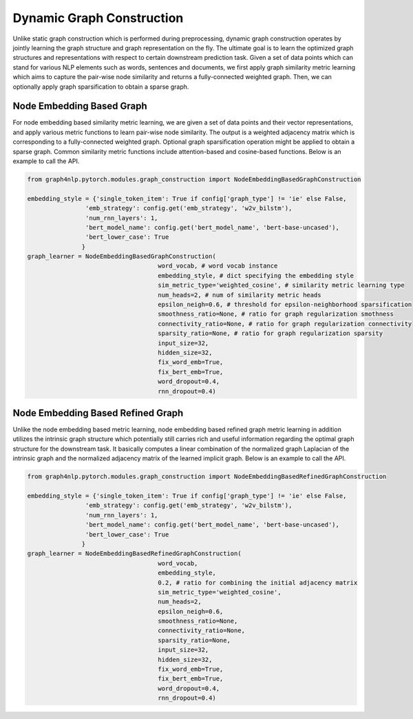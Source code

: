 .. _guide-dynamic_graph_construction:

Dynamic Graph Construction
===========

Unlike static graph construction which is performed during preprocessing,
dynamic graph construction operates by jointly learning the graph structure
and graph representation on the fly. The ultimate goal is to learn the
optimized graph structures and representations with respect to certain
downstream prediction task.
Given a set of data points which can stand for various NLP elements such as words,
sentences and documents, we first apply graph similarity metric learning which aims
to capture the pair-wise node similarity and returns a fully-connected weighted graph.
Then, we can optionally apply graph sparsification to obtain a sparse graph.



Node Embedding Based Graph
-----------------
For node embedding based similarity metric learning, we are given a set of data points
and their vector representations, and apply various metric functions to learn pair-wise
node similarity. The output is a weighted adjacency matrix which is corresponding to a
fully-connected weighted graph. Optional graph sparsification operation might be applied
to obtain a sparse graph. Common similarity metric functions include attention-based and cosine-based functions.
Below is an example to call the API.

.. code-block:: python


    from graph4nlp.pytorch.modules.graph_construction import NodeEmbeddingBasedGraphConstruction

    embedding_style = {'single_token_item': True if config['graph_type'] != 'ie' else False,
                    'emb_strategy': config.get('emb_strategy', 'w2v_bilstm'),
                    'num_rnn_layers': 1,
                    'bert_model_name': config.get('bert_model_name', 'bert-base-uncased'),
                    'bert_lower_case': True
                   }
    graph_learner = NodeEmbeddingBasedGraphConstruction(
                                        word_vocab, # word vocab instance
                                        embedding_style, # dict specifying the embedding style
                                        sim_metric_type='weighted_cosine', # similarity metric learning type
                                        num_heads=2, # num of similarity metric heads
                                        epsilon_neigh=0.6, # threshold for epsilon-neighborhood sparsification
                                        smoothness_ratio=None, # ratio for graph regularization smothness
                                        connectivity_ratio=None, # ratio for graph regularization connectivity
                                        sparsity_ratio=None, # ratio for graph regularization sparsity
                                        input_size=32,
                                        hidden_size=32,
                                        fix_word_emb=True,
                                        fix_bert_emb=True,
                                        word_dropout=0.4,
                                        rnn_dropout=0.4)



Node Embedding Based Refined Graph
-----------------
Unlike the node embedding based metric learning, node embedding based refined graph metric
learning in addition utilizes the intrinsic graph structure which potentially still carries
rich and useful information regarding the optimal graph structure for the downstream task.
It basically computes a linear combination of the normalized graph Laplacian of the intrinsic
graph and the normalized adjacency matrix of the learned implicit graph.
Below is an example to call the API.

.. code-block:: python

    from graph4nlp.pytorch.modules.graph_construction import NodeEmbeddingBasedRefinedGraphConstruction

    embedding_style = {'single_token_item': True if config['graph_type'] != 'ie' else False,
                    'emb_strategy': config.get('emb_strategy', 'w2v_bilstm'),
                    'num_rnn_layers': 1,
                    'bert_model_name': config.get('bert_model_name', 'bert-base-uncased'),
                    'bert_lower_case': True
                   }
    graph_learner = NodeEmbeddingBasedRefinedGraphConstruction(
                                        word_vocab,
                                        embedding_style,
                                        0.2, # ratio for combining the initial adjacency matrix
                                        sim_metric_type='weighted_cosine',
                                        num_heads=2,
                                        epsilon_neigh=0.6,
                                        smoothness_ratio=None,
                                        connectivity_ratio=None,
                                        sparsity_ratio=None,
                                        input_size=32,
                                        hidden_size=32,
                                        fix_word_emb=True,
                                        fix_bert_emb=True,
                                        word_dropout=0.4,
                                        rnn_dropout=0.4)
